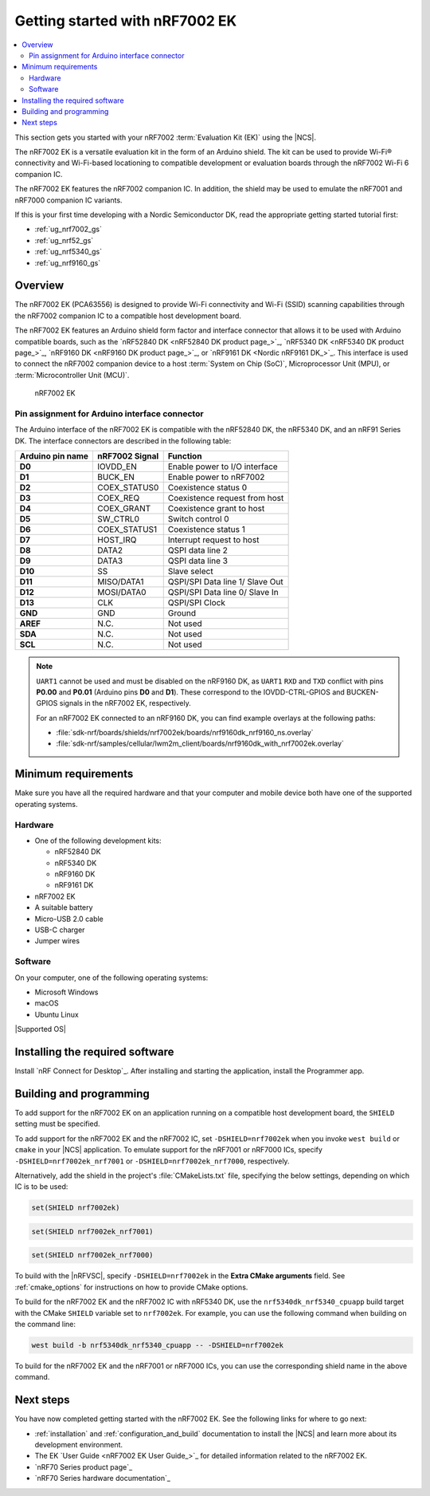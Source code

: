 .. _ug_nrf7002ek_gs:

Getting started with nRF7002 EK
###############################

.. contents::
   :local:
   :depth: 4

This section gets you started with your nRF7002 :term:`Evaluation Kit (EK)` using the |NCS|.

The nRF7002 EK is a versatile evaluation kit in the form of an Arduino shield.
The kit can be used to provide Wi-Fi® connectivity and Wi-Fi-based locationing to compatible development or evaluation boards through the nRF7002 Wi-Fi 6 companion IC.

The nRF7002 EK features the nRF7002 companion IC.
In addition, the shield may be used to emulate the nRF7001 and nRF7000 companion IC variants.

If this is your first time developing with a Nordic Semiconductor DK, read the appropriate getting started tutorial first:

* :ref:`ug_nrf7002_gs`
* :ref:`ug_nrf52_gs`
* :ref:`ug_nrf5340_gs`
* :ref:`ug_nrf9160_gs`

Overview
********

The nRF7002 EK (PCA63556) is designed to provide Wi-Fi connectivity and Wi-Fi (SSID) scanning capabilities through the nRF7002 companion IC to a compatible host development board.

The nRF7002 EK features an Arduino shield form factor and interface connector that allows it to be used with Arduino compatible boards, such as the `nRF52840 DK <nRF52840 DK product page_>`_, `nRF5340 DK <nRF5340 DK product page_>`_, `nRF9160 DK <nRF9160 DK product page_>`_, or `nRF9161 DK <Nordic nRF9161 DK_>`_.
This interface is used to connect the nRF7002 companion device to a host :term:`System on Chip (SoC)`, Microprocessor Unit (MPU), or :term:`Microcontroller Unit (MCU)`.

.. figure:: images/nRF7002ek.png
   :alt: nRF7002 EK

   nRF7002 EK

Pin assignment for Arduino interface connector
==============================================

The Arduino interface of the nRF7002 EK is compatible with the nRF52840 DK, the nRF5340 DK, and an nRF91 Series DK.
The interface connectors are described in the following table:

+----------------------+-----------------------+----------------------------------+
| Arduino pin name     | nRF7002 Signal        | Function                         |
+======================+=======================+==================================+
| **D0**               | IOVDD_EN              | Enable power to I/O interface    |
+----------------------+-----------------------+----------------------------------+
| **D1**               | BUCK_EN               | Enable power to nRF7002          |
+----------------------+-----------------------+----------------------------------+
| **D2**               | COEX_STATUS0          | Coexistence status 0             |
+----------------------+-----------------------+----------------------------------+
| **D3**               | COEX_REQ              | Coexistence request from host    |
+----------------------+-----------------------+----------------------------------+
| **D4**               | COEX_GRANT            | Coexistence grant to host        |
+----------------------+-----------------------+----------------------------------+
| **D5**               | SW_CTRL0              | Switch control 0                 |
+----------------------+-----------------------+----------------------------------+
| **D6**               | COEX_STATUS1          | Coexistence status 1             |
+----------------------+-----------------------+----------------------------------+
| **D7**               | HOST_IRQ              | Interrupt request to host        |
+----------------------+-----------------------+----------------------------------+
| **D8**               | DATA2                 | QSPI data line 2                 |
+----------------------+-----------------------+----------------------------------+
| **D9**               | DATA3                 | QSPI data line 3                 |
+----------------------+-----------------------+----------------------------------+
| **D10**              | SS                    | Slave select                     |
+----------------------+-----------------------+----------------------------------+
| **D11**              | MISO/DATA1            | QSPI/SPI Data line 1/ Slave Out  |
+----------------------+-----------------------+----------------------------------+
| **D12**              | MOSI/DATA0            | QSPI/SPI Data line 0/ Slave In   |
+----------------------+-----------------------+----------------------------------+
| **D13**              | CLK                   | QSPI/SPI Clock                   |
+----------------------+-----------------------+----------------------------------+
| **GND**              | GND                   | Ground                           |
+----------------------+-----------------------+----------------------------------+
| **AREF**             | N.C.                  | Not used                         |
+----------------------+-----------------------+----------------------------------+
| **SDA**              | N.C.                  | Not used                         |
+----------------------+-----------------------+----------------------------------+
| **SCL**              | N.C.                  | Not used                         |
+----------------------+-----------------------+----------------------------------+

.. note::
   ``UART1`` cannot be used and must be disabled on the nRF9160 DK, as ``UART1`` ``RXD`` and ``TXD`` conflict with pins **P0.00** and **P0.01** (Arduino pins **D0** and **D1**).
   These correspond to the IOVDD-CTRL-GPIOS and BUCKEN-GPIOS signals in the nRF7002 EK, respectively.

   For an nRF7002 EK connected to an nRF9160 DK, you can find example overlays at the following paths:

   * :file:`sdk-nrf/boards/shields/nrf7002ek/boards/nrf9160dk_nrf9160_ns.overlay`
   * :file:`sdk-nrf/samples/cellular/lwm2m_client/boards/nrf9160dk_with_nrf7002ek.overlay`

Minimum requirements
********************

Make sure you have all the required hardware and that your computer and mobile device both have one of the supported operating systems.

Hardware
========

* One of the following development kits:

  * nRF52840 DK
  * nRF5340 DK
  * nRF9160 DK
  * nRF9161 DK

* nRF7002 EK
* A suitable battery
* Micro-USB 2.0 cable
* USB-C charger
* Jumper wires

Software
========

On your computer, one of the following operating systems:

* Microsoft Windows
* macOS
* Ubuntu Linux

|Supported OS|

.. _nrf7002ek_gs_installing_software:

Installing the required software
********************************

Install `nRF Connect for Desktop`_.
After installing and starting the application, install the Programmer app.

.. _nrf7002ek_gs_building_programming:

Building and programming
************************

To add support for the nRF7002 EK on an application running on a compatible host development board, the ``SHIELD`` setting must be specified.

To add support for the nRF7002 EK and the nRF7002 IC, set ``-DSHIELD=nrf7002ek`` when you invoke ``west build`` or ``cmake`` in your |NCS| application.
To emulate support for the nRF7001 or nRF7000 ICs, specify ``-DSHIELD=nrf7002ek_nrf7001`` or ``-DSHIELD=nrf7002ek_nrf7000``, respectively.

Alternatively, add the shield in the project's :file:`CMakeLists.txt` file, specifying the below settings, depending on which IC is to be used:

.. code-block:: console

   set(SHIELD nrf7002ek)

.. code-block:: console

   set(SHIELD nrf7002ek_nrf7001)

.. code-block:: console

   set(SHIELD nrf7002ek_nrf7000)

To build with the |nRFVSC|, specify ``-DSHIELD=nrf7002ek`` in the **Extra CMake arguments** field.
See :ref:`cmake_options` for instructions on how to provide CMake options.

To build for the nRF7002 EK and the nRF7002 IC with nRF5340 DK, use the ``nrf5340dk_nrf5340_cpuapp`` build target with the CMake ``SHIELD`` variable set to ``nrf7002ek``.
For example, you can use the following command when building on the command line:

.. code-block:: console

   west build -b nrf5340dk_nrf5340_cpuapp -- -DSHIELD=nrf7002ek

To build for the nRF7002 EK and the nRF7001 or nRF7000 ICs, you can use the corresponding shield name in the above command.

Next steps
**********

You have now completed getting started with the nRF7002 EK.
See the following links for where to go next:

* :ref:`installation` and :ref:`configuration_and_build` documentation to install the |NCS| and learn more about its development environment.
* The EK `User Guide <nRF7002 EK User Guide_>`_ for detailed information related to the nRF7002 EK.
* `nRF70 Series product page`_
* `nRF70 Series hardware documentation`_
